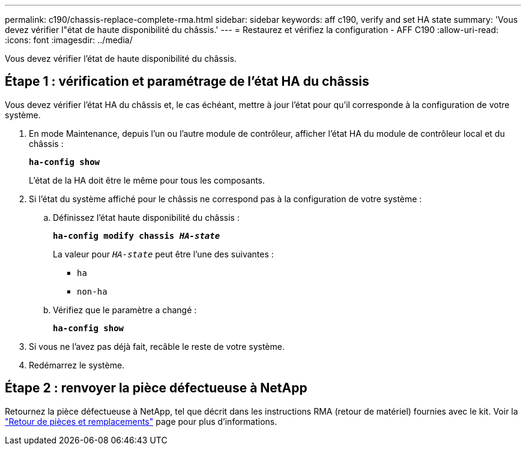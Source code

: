 ---
permalink: c190/chassis-replace-complete-rma.html 
sidebar: sidebar 
keywords: aff c190, verify and set HA state 
summary: 'Vous devez vérifier l"état de haute disponibilité du châssis.' 
---
= Restaurez et vérifiez la configuration - AFF C190
:allow-uri-read: 
:icons: font
:imagesdir: ../media/


[role="lead"]
Vous devez vérifier l'état de haute disponibilité du châssis.



== Étape 1 : vérification et paramétrage de l'état HA du châssis

Vous devez vérifier l'état HA du châssis et, le cas échéant, mettre à jour l'état pour qu'il corresponde à la configuration de votre système.

. En mode Maintenance, depuis l'un ou l'autre module de contrôleur, afficher l'état HA du module de contrôleur local et du châssis :
+
`*ha-config show*`

+
L'état de la HA doit être le même pour tous les composants.

. Si l'état du système affiché pour le châssis ne correspond pas à la configuration de votre système :
+
.. Définissez l'état haute disponibilité du châssis :
+
`*ha-config modify chassis _HA-state_*`

+
La valeur pour `_HA-state_` peut être l'une des suivantes :

+
*** `ha`
*** `non-ha`


.. Vérifiez que le paramètre a changé :
+
`*ha-config show*`



. Si vous ne l'avez pas déjà fait, recâble le reste de votre système.
. Redémarrez le système.




== Étape 2 : renvoyer la pièce défectueuse à NetApp

Retournez la pièce défectueuse à NetApp, tel que décrit dans les instructions RMA (retour de matériel) fournies avec le kit. Voir la https://mysupport.netapp.com/site/info/rma["Retour de pièces et remplacements"] page pour plus d'informations.
